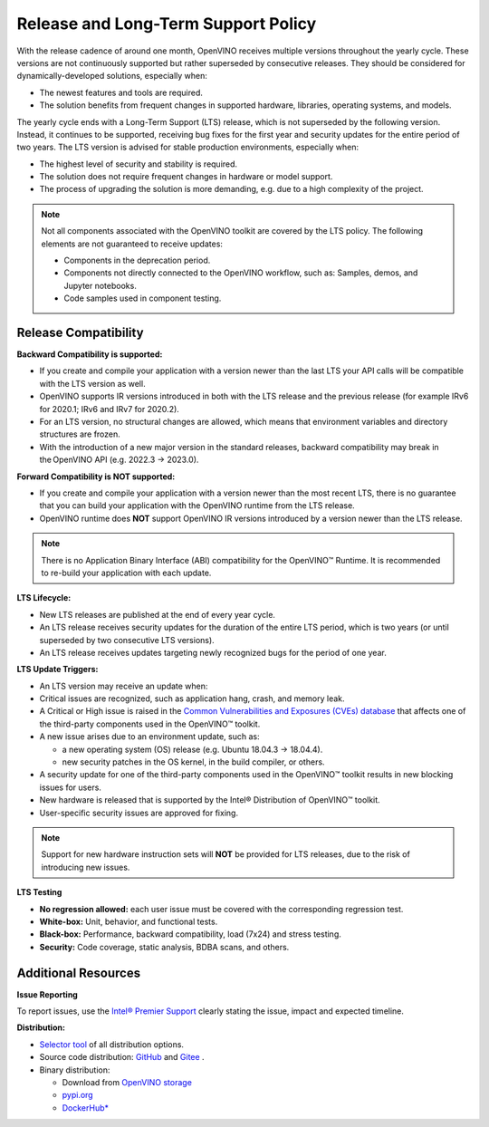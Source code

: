 .. {#release_long_term_support_policy}

Release and Long-Term Support Policy
=============================================================================

With the release cadence of around one month, OpenVINO receives multiple versions throughout
the yearly cycle. These versions are not continuously supported but rather superseded
by consecutive releases. They should be considered for dynamically-developed solutions,
especially when:

* The newest features and tools are required.
* The solution benefits from frequent changes in supported hardware, libraries,
  operating systems, and models.

The yearly cycle ends with a Long-Term Support (LTS) release, which is not superseded
by the following version. Instead, it continues to be supported, receiving bug fixes
for the first year and security updates for the entire period of two years. The LTS version
is advised for stable production environments, especially when:

* The highest level of security and stability is required.
* The solution does not require frequent changes in hardware or model support.
* The process of upgrading the solution is more demanding, e.g. due to a high complexity
  of the project.


.. note::

   Not all components associated with the OpenVINO toolkit are covered by the LTS policy.
   The following elements are not guaranteed to receive updates:

   * Components in the deprecation period.
   * Components not directly connected to the OpenVINO workflow, such as: Samples, demos,
     and Jupyter notebooks.
   * Code samples used in component testing.


Release Compatibility
########################

**Backward Compatibility is supported:**

* If you create and compile your application with a version newer than the last LTS your API
  calls will be compatible with the LTS version as well.
* OpenVINO supports IR versions introduced in both with the LTS release and the previous release
  (for example IRv6 for 2020.1; IRv6 and IRv7 for 2020.2).
* For an LTS version, no structural changes are allowed, which means that environment variables
  and directory structures are frozen.
* With the introduction of a new major version in the standard releases, backward compatibility
  may break in the OpenVINO API (e.g. 2022.3 → 2023.0).

**Forward Compatibility is NOT supported:**

* If you create and compile your application with a version newer than the most recent LTS,
  there is no guarantee that you can build your application with the OpenVINO runtime from
  the LTS release.
* OpenVINO runtime does **NOT** support OpenVINO IR versions introduced by a version newer than
  the LTS release.

.. note::

   There is no Application Binary Interface (ABI) compatibility for the OpenVINO™ Runtime.
   It is recommended to re-build your application with each update.


**LTS Lifecycle:**

* New LTS releases are published at the end of every year cycle.
* An LTS release receives security updates for the duration of the entire LTS period, which
  is two years (or until superseded by two consecutive LTS versions).
* An LTS release receives updates targeting newly recognized bugs for the period of one year.


**LTS Update Triggers:**

* An LTS version may receive an update when:
* Critical issues are recognized, such as application hang, crash, and memory leak.
* A Critical or High issue is raised in the `Common Vulnerabilities and Exposures (CVEs)
  database <https://www.cvedetails.com/product/52434/Intel-Openvino.html>`__
  that affects one of the third-party components used in the OpenVINO™ toolkit.
* A new issue arises due to an environment update, such as:

  * a new operating system (OS) release (e.g. Ubuntu 18.04.3 → 18.04.4).
  * new security patches in the OS kernel, in the build compiler, or others.

* A security update for one of the third-party components used in the OpenVINO™ toolkit results in new blocking issues for users.
* New hardware is released that is supported by the Intel® Distribution of OpenVINO™ toolkit.
* User-specific security issues are approved for fixing.

.. note::

   Support for new hardware instruction sets will **NOT** be provided for LTS releases, due to
   the risk of introducing new issues.



**LTS Testing**

* **No regression allowed:** each user issue must be covered with the corresponding regression test.
* **White-box:** Unit, behavior, and functional tests.
* **Black-box:** Performance, backward compatibility, load (7x24) and stress testing.
* **Security:** Code coverage, static analysis, BDBA scans, and others.


Additional Resources
########################


**Issue Reporting**

To report issues, use the `Intel® Premier Support <https://www.intel.com/content/www/us/en/design/support/ips/training/welcome.html>`__
clearly stating the issue, impact and expected timeline.


**Distribution:**

* `Selector tool <https://www.intel.com/content/www/us/en/developer/tools/openvino-toolkit/download.html>`__ of all distribution options.
* Source code distribution: `GitHub <https://github.com/openvinotoolkit/openvino>`__ and
  `Gitee <https://gitee.com/openvinotoolkit-prc/openvino>`__ .
* Binary distribution:

  * Download from `OpenVINO storage <https://storage.openvinotoolkit.org/repositories/openvino/packages/>`__
  * `pypi.org <https://pypi.org/project/openvino-dev/>`__
  * `DockerHub* <https://hub.docker.com/u/openvino>`__



